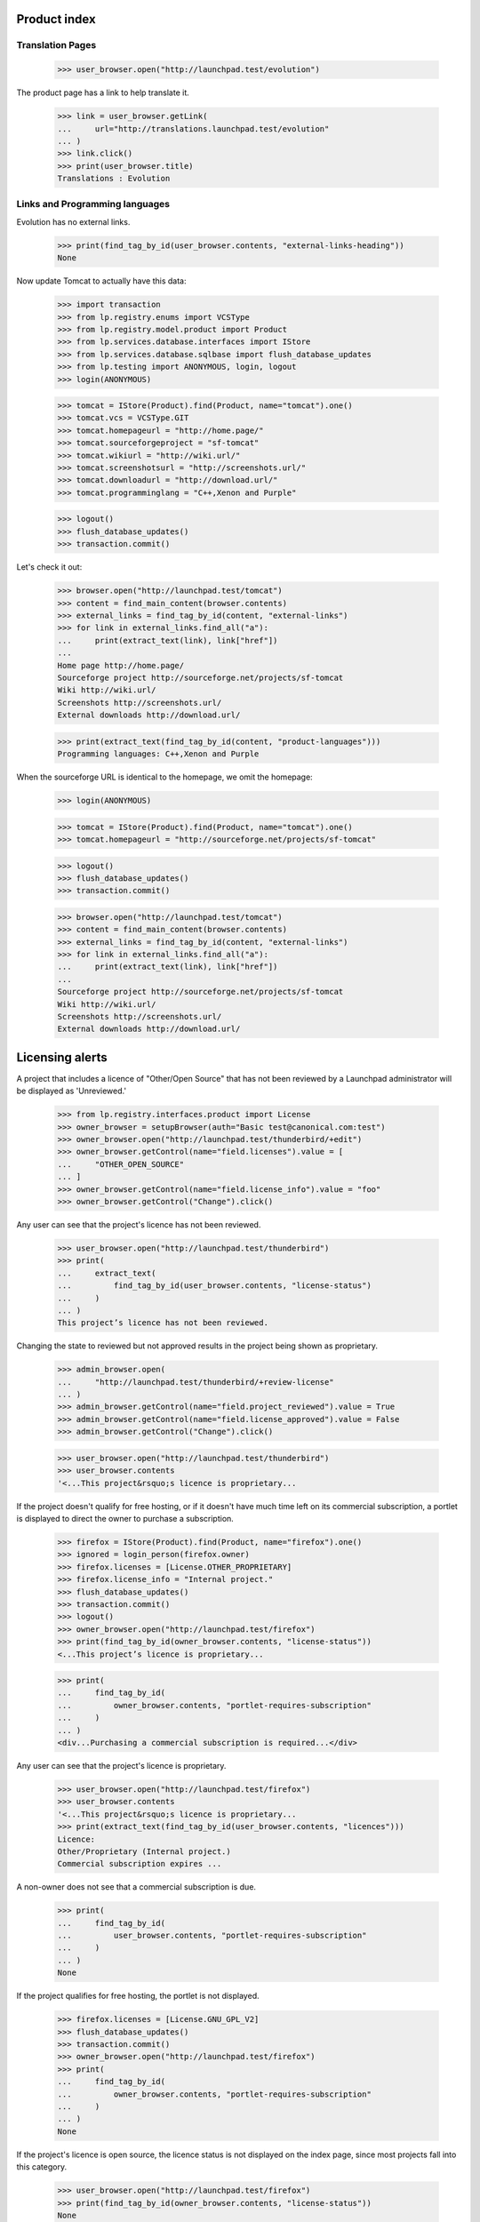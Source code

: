Product index
=============

Translation Pages
-----------------

    >>> user_browser.open("http://launchpad.test/evolution")

The product page has a link to help translate it.

    >>> link = user_browser.getLink(
    ...     url="http://translations.launchpad.test/evolution"
    ... )
    >>> link.click()
    >>> print(user_browser.title)
    Translations : Evolution


Links and Programming languages
-------------------------------

Evolution has no external links.

    >>> print(find_tag_by_id(user_browser.contents, "external-links-heading"))
    None

Now update Tomcat to actually have this data:

    >>> import transaction
    >>> from lp.registry.enums import VCSType
    >>> from lp.registry.model.product import Product
    >>> from lp.services.database.interfaces import IStore
    >>> from lp.services.database.sqlbase import flush_database_updates
    >>> from lp.testing import ANONYMOUS, login, logout
    >>> login(ANONYMOUS)

    >>> tomcat = IStore(Product).find(Product, name="tomcat").one()
    >>> tomcat.vcs = VCSType.GIT
    >>> tomcat.homepageurl = "http://home.page/"
    >>> tomcat.sourceforgeproject = "sf-tomcat"
    >>> tomcat.wikiurl = "http://wiki.url/"
    >>> tomcat.screenshotsurl = "http://screenshots.url/"
    >>> tomcat.downloadurl = "http://download.url/"
    >>> tomcat.programminglang = "C++,Xenon and Purple"

    >>> logout()
    >>> flush_database_updates()
    >>> transaction.commit()

Let's check it out:

    >>> browser.open("http://launchpad.test/tomcat")
    >>> content = find_main_content(browser.contents)
    >>> external_links = find_tag_by_id(content, "external-links")
    >>> for link in external_links.find_all("a"):
    ...     print(extract_text(link), link["href"])
    ...
    Home page http://home.page/
    Sourceforge project http://sourceforge.net/projects/sf-tomcat
    Wiki http://wiki.url/
    Screenshots http://screenshots.url/
    External downloads http://download.url/

    >>> print(extract_text(find_tag_by_id(content, "product-languages")))
    Programming languages: C++,Xenon and Purple

When the sourceforge URL is identical to the homepage, we omit the homepage:

    >>> login(ANONYMOUS)

    >>> tomcat = IStore(Product).find(Product, name="tomcat").one()
    >>> tomcat.homepageurl = "http://sourceforge.net/projects/sf-tomcat"

    >>> logout()
    >>> flush_database_updates()
    >>> transaction.commit()

    >>> browser.open("http://launchpad.test/tomcat")
    >>> content = find_main_content(browser.contents)
    >>> external_links = find_tag_by_id(content, "external-links")
    >>> for link in external_links.find_all("a"):
    ...     print(extract_text(link), link["href"])
    ...
    Sourceforge project http://sourceforge.net/projects/sf-tomcat
    Wiki http://wiki.url/
    Screenshots http://screenshots.url/
    External downloads http://download.url/


Licensing alerts
================

A project that includes a licence of "Other/Open Source" that has not
been reviewed by a Launchpad administrator will be displayed as
'Unreviewed.'

    >>> from lp.registry.interfaces.product import License
    >>> owner_browser = setupBrowser(auth="Basic test@canonical.com:test")
    >>> owner_browser.open("http://launchpad.test/thunderbird/+edit")
    >>> owner_browser.getControl(name="field.licenses").value = [
    ...     "OTHER_OPEN_SOURCE"
    ... ]
    >>> owner_browser.getControl(name="field.license_info").value = "foo"
    >>> owner_browser.getControl("Change").click()

Any user can see that the project's licence has not been reviewed.

    >>> user_browser.open("http://launchpad.test/thunderbird")
    >>> print(
    ...     extract_text(
    ...         find_tag_by_id(user_browser.contents, "license-status")
    ...     )
    ... )
    This project’s licence has not been reviewed.

Changing the state to reviewed but not approved results in the project
being shown as proprietary.

    >>> admin_browser.open(
    ...     "http://launchpad.test/thunderbird/+review-license"
    ... )
    >>> admin_browser.getControl(name="field.project_reviewed").value = True
    >>> admin_browser.getControl(name="field.license_approved").value = False
    >>> admin_browser.getControl("Change").click()

    >>> user_browser.open("http://launchpad.test/thunderbird")
    >>> user_browser.contents
    '<...This project&rsquo;s licence is proprietary...

If the project doesn't qualify for free hosting, or if it doesn't have
much time left on its commercial subscription, a portlet is displayed to
direct the owner to purchase a subscription.

    >>> firefox = IStore(Product).find(Product, name="firefox").one()
    >>> ignored = login_person(firefox.owner)
    >>> firefox.licenses = [License.OTHER_PROPRIETARY]
    >>> firefox.license_info = "Internal project."
    >>> flush_database_updates()
    >>> transaction.commit()
    >>> logout()
    >>> owner_browser.open("http://launchpad.test/firefox")
    >>> print(find_tag_by_id(owner_browser.contents, "license-status"))
    <...This project’s licence is proprietary...

    >>> print(
    ...     find_tag_by_id(
    ...         owner_browser.contents, "portlet-requires-subscription"
    ...     )
    ... )
    <div...Purchasing a commercial subscription is required...</div>

Any user can see that the project's licence is proprietary.

    >>> user_browser.open("http://launchpad.test/firefox")
    >>> user_browser.contents
    '<...This project&rsquo;s licence is proprietary...
    >>> print(extract_text(find_tag_by_id(user_browser.contents, "licences")))
    Licence:
    Other/Proprietary (Internal project.)
    Commercial subscription expires ...


A non-owner does not see that a commercial subscription is due.

    >>> print(
    ...     find_tag_by_id(
    ...         user_browser.contents, "portlet-requires-subscription"
    ...     )
    ... )
    None

If the project qualifies for free hosting, the portlet is not displayed.

    >>> firefox.licenses = [License.GNU_GPL_V2]
    >>> flush_database_updates()
    >>> transaction.commit()
    >>> owner_browser.open("http://launchpad.test/firefox")
    >>> print(
    ...     find_tag_by_id(
    ...         owner_browser.contents, "portlet-requires-subscription"
    ...     )
    ... )
    None

If the project's licence is open source, the licence status is not
displayed on the index page, since most projects fall into this
category.

    >>> user_browser.open("http://launchpad.test/firefox")
    >>> print(find_tag_by_id(owner_browser.contents, "license-status"))
    None
    >>> print(extract_text(find_tag_by_id(user_browser.contents, "licences")))
    Licence:
    GNU GPL v2
    Commercial subscription expires ...


Commercial Subscription Expiration
----------------------------------

If the project has been granted a commercial subscription then the
expiration date is shown to the project maintainers, Launchpad admins,
and members of the Launchpad commercial team.

Enable the subscription.

    >>> from zope.component import getUtility
    >>> from lp.registry.interfaces.product import IProductSet
    >>> login(ANONYMOUS)
    >>> mmm = getUtility(IProductSet).getByName("mega-money-maker")
    >>> _ = login_person(mmm.owner)
    >>> _ = factory.makeCommercialSubscription(mmm)
    >>> logout()

 The owner will now see the expiration information on the project
 overview page.

    >>> owner_browser = setupBrowser(auth="Basic bac@canonical.com:test")
    >>> owner_browser.open("http://launchpad.test/mega-money-maker")
    >>> print(
    ...     extract_text(
    ...         find_tag_by_id(
    ...             owner_browser.contents, "commercial_subscription"
    ...         )
    ...     )
    ... )
    Commercial subscription expires ...

Commercial team members will see the expiration information.

    >>> comm_browser = setupBrowser(
    ...     auth="Basic commercial-member@canonical.com:test"
    ... )
    >>> comm_browser.open("http://launchpad.test/mega-money-maker")
    >>> print(
    ...     extract_text(
    ...         find_tag_by_id(
    ...             comm_browser.contents, "commercial_subscription"
    ...         )
    ...     )
    ... )
    Commercial subscription expires ...

Launchpad administrators will see the expiration information.

    >>> admin_browser.open("http://launchpad.test/mega-money-maker")
    >>> print(
    ...     extract_text(
    ...         find_tag_by_id(
    ...             admin_browser.contents, "commercial_subscription"
    ...         )
    ...     )
    ... )
    Commercial subscription expires ...


Development
-----------

The project page shows the series that is the focus of development.

    >>> anon_browser.open("http://launchpad.test/firefox")
    >>> print(
    ...     extract_text(
    ...         find_tag_by_id(anon_browser.contents, "development-focus")
    ...     )
    ... )
    trunk series is the current focus of development.

The page has a link to view the project's milestones.

    >>> anon_browser.getLink("View milestones")
    <Link ... url='http://launchpad.test/firefox/+milestones'>

Project owners and driver can see a link to register series.

    >>> owner_browser = setupBrowser(auth="Basic test@canonical.com:test")
    >>> owner_browser.open("http://launchpad.test/firefox")
    >>> owner_browser.getLink("Register a series")
    <Link ... url='http://launchpad.test/firefox/+addseries'>


Aliases
-------

When a project has one or more aliases, they're shown on the project's
home page.

    >>> IStore(Product).find(Product, name="firefox").one().setAliases(
    ...     ["iceweasel", "snowchicken"]
    ... )
    >>> anon_browser.open("http://launchpad.test/firefox")
    >>> print(extract_text(find_tag_by_id(anon_browser.contents, "aliases")))
    Also known as: iceweasel, snowchicken


Ubuntu packaging
----------------

If a product is packaged in Ubuntu the links are shown.

    >>> user_browser.open("http://launchpad.test/firefox")
    >>> print(
    ...     extract_text(
    ...         find_tag_by_id(user_browser.contents, "portlet-packages")
    ...     )
    ... )
    All packages
    Packages in Distributions
    mozilla-firefox source package in Warty Version 0.9 uploaded on...
